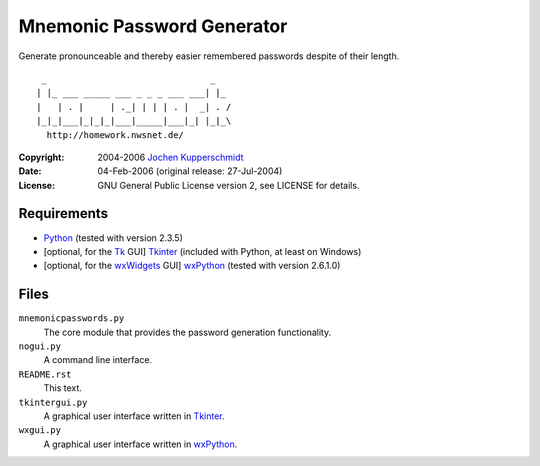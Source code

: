 Mnemonic Password Generator
===========================

Generate pronounceable and thereby easier remembered passwords despite
of their length.

::

     _                               _
    | |_ ___ _____ ___ _ _ _ ___ ___| |_
    |   | . |     | ._| | | | . |  _| . /
    |_|_|___|_|_|_|___|_____|___|_| |_|_\
      http://homework.nwsnet.de/

:Copyright: 2004-2006 `Jochen Kupperschmidt <http://homework.nwsnet.de/>`_
:Date: 04-Feb-2006 (original release: 27-Jul-2004)
:License: GNU General Public License version 2, see LICENSE for details.


Requirements
------------

- Python_ (tested with version 2.3.5)
- [optional, for the Tk_ GUI] Tkinter_ (included with Python, at least
  on Windows)
- [optional, for the wxWidgets_ GUI] wxPython_ (tested with version
  2.6.1.0)


Files
-----

``mnemonicpasswords.py``
    The core module that provides the password generation functionality.

``nogui.py``
    A command line interface.

``README.rst``
    This text.

``tkintergui.py``
    A graphical user interface written in Tkinter_.

``wxgui.py``
    A graphical user interface written in wxPython_.


.. _Python:    http://www.python.org/
.. _Tk:        http://www.tcl.tk/
.. _Tkinter:   https://wiki.python.org/moin/TkInter
.. _wxWidgets: http://www.wxwidgets.org/
.. _wxPython:  http://www.wxpython.org/
